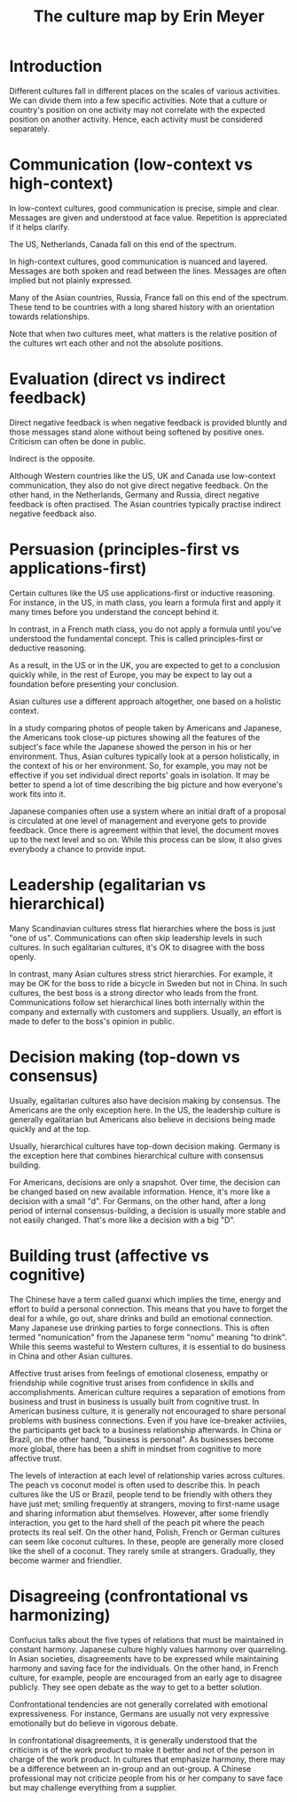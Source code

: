 #+TITLE: The culture map by Erin Meyer
#+FILETAGS: :BookNotes:Learning:

* Introduction

  Different cultures fall in different places on the scales of various
  activities. We can divide them into a few specific activities. Note
  that a culture or country's position on one activity may not correlate
  with the expected position on another activity. Hence, each activity
  must be considered separately.


* Communication (low-context vs high-context)

  In low-context cultures, good communication is precise, simple and
  clear. Messages are given and understood at face value. Repetition
  is appreciated if it helps clarify.

  The US, Netherlands, Canada fall on this end of the spectrum.

  In high-context cultures, good communication is nuanced and
  layered. Messages are both spoken and read between the
  lines. Messages are often implied but not plainly expressed.

  Many of the Asian countries, Russia, France fall on this end of the
  spectrum. These tend to be countries with a long shared history with
  an orientation towards relationships.

  Note that when two cultures meet, what matters is the relative
  position of the cultures wrt each other and not the absolute
  positions.


* Evaluation (direct vs indirect feedback)

  Direct negative feedback is when negative feedback is provided bluntly
  and those messages stand alone without being softened by positive
  ones. Criticism can often be done in public.

  Indirect is the opposite.

  Although Western countries like the US, UK and Canada use
  low-context communication, they also do not give direct negative
  feedback. On the other hand, in the Netherlands, Germany and Russia,
  direct negative feedback is often practised. The Asian countries
  typically practise indirect negative feedback also.


* Persuasion (principles-first vs applications-first)

  Certain cultures like the US use applications-first or inductive
  reasoning. For instance, in the US, in math class, you learn a
  formula first and apply it many times before you understand the
  concept behind it.

  In contrast, in a French math class, you do not apply a formula
  until you've understood the fundamental concept. This is called
  principles-first or deductive reasoning.

  As a result, in the US or in the UK, you are expected to get to a
  conclusion quickly while, in the rest of Europe, you may be expect
  to lay out a foundation before presenting your conclusion.

  Asian cultures use a different approach altogether, one based on
  a holistic context.

  In a study comparing photos of people taken by
  Americans and Japanese, the Americans took close-up pictures showing
  all the features of the subject's face while the Japanese showed the
  person in his or her environment. Thus, Asian cultures typically
  look at a person holistically, in the context of his or her
  environment. So, for example, you may not be effective if you set
  individual direct reports' goals in isolation. It may be better to
  spend a lot of time describing the big picture and how everyone's
  work fits into it.

  Japanese companies often use a system where an
  initial draft of a proposal is circulated at one level of management
  and everyone gets to provide feedback. Once there is agreement
  within that level, the document moves up to the next level and so
  on. While this process can be slow, it also gives everybody a chance
  to provide input.


* Leadership (egalitarian vs hierarchical)

  Many Scandinavian cultures stress flat hierarchies where the boss is
  just "one of us". Communications can often skip leadership levels in
  such cultures. In such egalitarian cultures, it's OK to disagree
  with the boss openly.

  In contrast, many Asian cultures stress strict hierarchies. For
  example, it may be OK for the boss to ride a bicycle in Sweden but
  not in China. In such cultures, the best boss is a strong director
  who leads from the front. Communications follow set hierarchical
  lines both internally within the company and externally with
  customers and suppliers. Usually, an effort is made to defer to the
  boss's opinion in public.


* Decision making (top-down vs consensus)

  Usually, egalitarian cultures also have decision making by
  consensus. The Americans are the only exception here. In the US, the
  leadership culture is generally egalitarian but Americans also
  believe in decisions being made quickly and at the top.

  Usually, hierarchical cultures have top-down decision
  making. Germany is the exception here that combines hierarchical
  culture with consensus building.

  For Americans, decisions are only a snapshot. Over time, the
  decision can be changed based on new available information. Hence,
  it's more like a decision with a small "d". For
  Germans, on the other hand, after a long period of internal
  consensus-building, a decision is usually more stable and not easily
  changed. That's more like a decision with a big "D".


* Building trust (affective vs cognitive)

  The Chinese have a term called guanxi which implies the time, energy
  and effort to build a personal connection. This means that you have
  to forget the deal for a while, go out, share drinks and build an
  emotional connection. Many Japanese use drinking parties to forge
  connections. This is often termed "nomunication" from the Japanese
  term "nomu" meaning "to drink". While this seems wasteful to Western cultures,
  it is essential to do business in China and other Asian cultures.

  Affective trust arises from feelings of emotional closeness, empathy
  or friendship while cognitive trust arises from confidence in skills
  and accomplishments. American culture requires a separation of
  emotions from business and trust in business is usually built from
  cognitive trust. In American business culture, it is generally not
  encouraged to share personal problems with business
  connections. Even if you have ice-breaker activiies, the
  participants get back to a business relationship afterwards.  In
  China or Brazil, on the other hand, "business is personal". As
  businesses become more global, there has been a shift in mindset
  from cognitive to more affective trust.

  The levels of interaction at each level of relationship varies
  across cultures. The peach vs coconut model is often used to
  describe this. In peach cultures like the US or Brazil, people tend
  to be friendly with others they have just met; smiling frequently at
  strangers, moving to first-name usage and sharing information abut
  themselves. However, after some friendly interaction, you get to the
  hard shell of the peach pit where the peach protects its real
  self. On the other hand, Polish, French or German cultures can seem
  like coconut cultures. In these, people are generally more closed
  like the shell of a coconut. They rarely smile at
  strangers. Gradually, they become warmer and friendlier.


* Disagreeing (confrontational vs harmonizing)

  Confucius talks about the five types of relations that must be
  maintained in constant harmony. Japanese culture highly values
  harmony over quarreling. In Asian societies, disagreements have to
  be expressed while maintaining harmony and saving face for the
  individuals. On the other hand, in French culture, for example,
  people are encouraged from an early age to disagree publicly. They
  see open debate as the way to get to a better solution.

  Confrontational tendencies are not generally correlated with
  emotional expressiveness. For instance, Germans are usually not very
  expressive emotionally but do believe in vigorous debate.

  In confrontational disagreements, it is generally understood that
  the criticism is of the work product to make it better and not of the
  person in charge of the work product. In cultures that emphasize
  harmony, there may be a difference between an in-group and an
  out-group. A Chinese professional may not criticize people from his
  or her company to save face but may challenge everything from a
  supplier.
